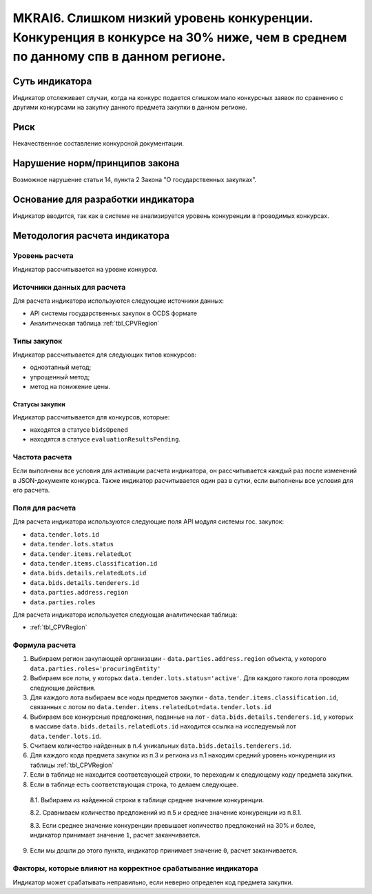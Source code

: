 ##############################################################################################################################
MKRAI6. Слишком низкий уровень конкуренции. Конкуренция в конкурсе на 30% ниже, чем в среднем по данному спв в данном регионе.
##############################################################################################################################

***************
Суть индикатора
***************

Индикатор отслеживает случаи, когда на конкурс подается слишком мало конкурсных заявок по сравнению с другими конкурсами на закупку данного предмета закупки в данном регионе.

****
Риск
****

Некачественное составление конкурсной документации.  


*******************************
Нарушение норм/принципов закона
*******************************

Возможное нарушение статьи 14, пункта 2 Закона "О государственных закупках". 

***********************************
Основание для разработки индикатора
***********************************

Индикатор вводится, так как в системе не анализируется уровень конкуренции в проводимых конкурсах.

******************************
Методология расчета индикатора
******************************

Уровень расчета
===============
Индикатор рассчитывается на уровне *конкурса*.

Источники данных для расчета
============================

Для расчета индикатора используются следующие источники данных:

- API системы государственных закупок в OCDS формате
- Аналитическая таблица :ref:`tbl_CPVRegion`

Типы закупок
============

Индикатор рассчитывается для следующих типов конкурсов:

- одноэтапный метод;
- упрощенный метод;
- метод на понижение цены.


Статусы закупки
---------------

Индикатор рассчитывается для конкурсов, которые:

- находятся в статусе ``bidsOpened``
- находятся в статусе ``evaluationResultsPending``.


Частота расчета
===============

Если выполнены все условия для активации расчета индикатора, он рассчитывается каждый раз после изменений в JSON-документе конкурса. Также индикатор расчитывается один раз в сутки, если выполнены все условия для его расчета.

Поля для расчета
================

Для расчета индикатора используются следующие поля API модуля системы гос. закупок:

- ``data.tender.lots.id``
- ``data.tender.lots.status``
- ``data.tender.items.relatedLot``
- ``data.tender.items.classification.id``
- ``data.bids.details.relatedLots.id``
- ``data.bids.details.tenderers.id``
- ``data.parties.address.region``
- ``data.parties.roles``

Для расчета индикатора используется следующая аналитическая таблица:

- :ref:`tbl_CPVRegion`


Формула расчета
===============

1. Выбираем регион закупающей организации - ``data.parties.address.region`` объекта, у которого ``data.parties.roles='procuringEntity'``

2. Выбираем все лоты, у которых ``data.tender.lots.status='active'``. Для каждого такого лота проводим следующие действия.

3. Для каждого лота выбираем все коды предметов закупки - ``data.tender.items.classification.id``, связанных с лотом по ``data.tender.items.relatedLot=data.tender.lots.id``

4. Выбираем все конкурсные предложения, поданные на лот - ``data.bids.details.tenderers.id``, у которых в массиве ``data.bids.details.relatedLots.id`` находится ссылка на исследуемый лот ``data.tender.lots.id``.

5. Считаем количество найденных в п.4 уникальных ``data.bids.details.tenderers.id``.

6. Для каждого кода предмета закупки из п.3 и региона из п.1 находим средний уровень конкуренции из таблицы :ref:`tbl_CPVRegion`

7. Если в таблице не находится соответсвующей строки, то переходим к следующему коду предмета закупки.
  
8. Если в таблице есть соответствующая строка, то делаем следующее.

  8.1. Выбираем из найденной строки в таблице среднее значение конкуренции.
  
  8.2. Сравниваем количество предложений из п.5 и среднее значение конкуренции из п.8.1.
  
  8.3. Если среднее значение конкуренции превышает количество предложений на 30% и более, индикатор принимает значение ``1``, расчет заканчивается.
  
9. Если мы дошли до этого пункта, индикатор принимает значение ``0``, расчет заканчивается.


Факторы, которые влияют на корректное срабатывание индикатора
=============================================================

Индикатор может срабатывать неправильно, если неверно определен код предмета закупки.
